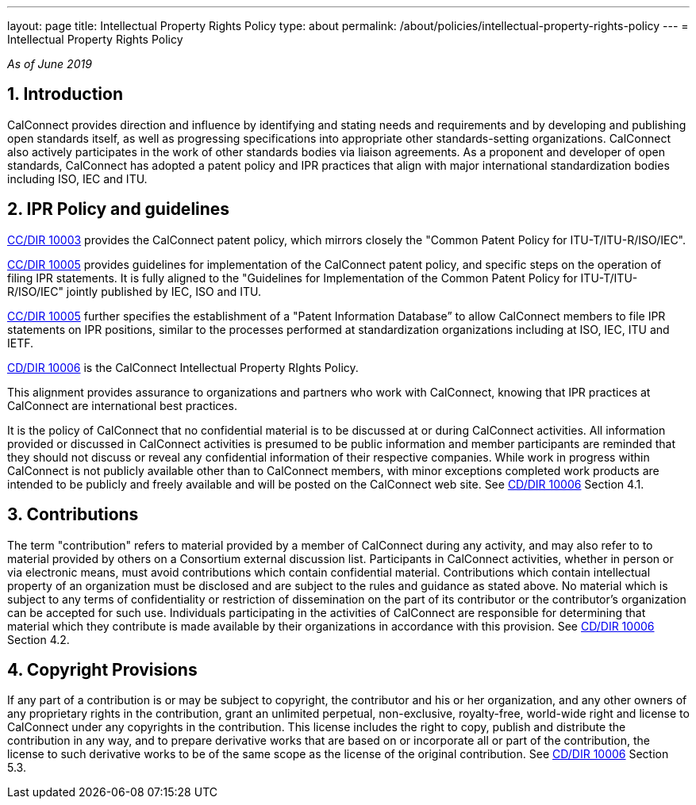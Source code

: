 ---
layout: page
title: Intellectual Property Rights Policy
type: about
permalink: /about/policies/intellectual-property-rights-policy
---
= Intellectual Property Rights Policy

_As of June 2019_

== 1. Introduction

CalConnect provides direction and influence by identifying and stating
needs and requirements and by developing and publishing open standards
itself,  as well as progressing specifications into appropriate other
standards-setting organizations.  CalConnect also actively participates
in the work of other standards bodies via liaison agreements.   As a
proponent and developer of open standards, CalConnect has adopted a
patent policy and IPR practices that align with major international
standardization bodies including ISO, IEC and ITU.

== 2. IPR Policy and guidelines

https://standards.calconnect.org/csd/cc-10003.html[CC/DIR 10003]
provides the CalConnect patent policy, which mirrors closely the "Common
Patent Policy for ITU-T/ITU-R/ISO/IEC".

https://standards.calconnect.org/csd/cc-10005.html[CC/DIR 10005]
provides guidelines for implementation of the CalConnect patent policy,
and specific steps on the operation of filing IPR statements.  It is
fully aligned to the "Guidelines for Implementation of the Common Patent
Policy for ITU-T/ITU-R/ISO/IEC" jointly published by IEC, ISO and ITU.

https://standards.calconnect.org/csd/cc-10005.html[CC/DIR 10005] further
specifies the establishment of a "Patent Information Database” to allow
CalConnect members to file IPR statements on IPR positions, similar to
the processes performed at standardization organizations including at
ISO, IEC, ITU and IETF.

https://standards.calconnect.org/csd/cc-10006.html[CD/DIR 10006] is the
CalConnect Intellectual Property RIghts Policy.

This alignment provides assurance to organizations and partners who work
with CalConnect, knowing that IPR practices at CalConnect are
international best practices.

It is the policy of CalConnect that no confidential material is to be
discussed at or during CalConnect activities. All information provided
or discussed in CalConnect activities is presumed to be public
information and member participants are reminded that they should not
discuss or reveal any confidential information of their respective
companies. While work in progress within CalConnect is not publicly
available other than to CalConnect members, with minor exceptions
completed work products  are intended to be publicly and freely
available and will be posted on the CalConnect web site. See
https://standards.calconnect.org/csd/cc-10006.html[CD/DIR 10006] Section
4.1.

== 3. Contributions

The term "contribution" refers to material provided by a member of
CalConnect during any activity, and may also refer to to material
provided by others on a Consortium external discussion list.
Participants in CalConnect activities, whether in person or via
electronic means, must avoid contributions which contain confidential
material. Contributions which contain intellectual property of an
organization must be disclosed and are subject to the rules and guidance
as stated above.  No material which is subject to any terms of
confidentiality or restriction of dissemination on the part of its
contributor or the contributor's organization can be accepted for such
use. Individuals participating in the activities of CalConnect are
responsible for determining that material which they contribute is made
available by their organizations in accordance with this provision.  See
https://standards.calconnect.org/csd/cc-10006.html[CD/DIR 10006] Section
4.2.

== 4. Copyright Provisions

If any part of a contribution is or may be subject to copyright, the
contributor and his or her organization, and any other owners of any
proprietary rights in the contribution, grant an unlimited perpetual,
non-exclusive, royalty-free, world-wide right and license to  CalConnect
under any copyrights in the contribution. This license includes the
right to copy, publish and distribute the contribution in any way, and
to prepare derivative works that are based on or incorporate all or part
of the contribution, the license to such derivative works to be of the
same scope as the license of the original contribution.  See
https://standards.calconnect.org/csd/cc-10006.html[CD/DIR 10006] Section
5.3.
